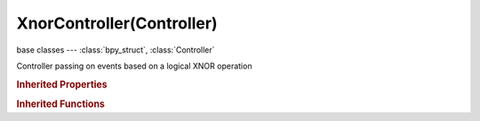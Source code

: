 XnorController(Controller)
==========================

.. module:: bpy.types

base classes --- :class:`bpy_struct`, :class:`Controller`

.. class:: XnorController(Controller)

   Controller passing on events based on a logical XNOR operation

.. rubric:: Inherited Properties

.. hlist::
   :columns: 2

   * :class:`bpy_struct.id_data`
   * :class:`Controller.name`
   * :class:`Controller.type`
   * :class:`Controller.show_expanded`
   * :class:`Controller.active`
   * :class:`Controller.use_priority`
   * :class:`Controller.actuators`
   * :class:`Controller.states`

.. rubric:: Inherited Functions

.. hlist::
   :columns: 2

   * :class:`bpy_struct.as_pointer`
   * :class:`bpy_struct.driver_add`
   * :class:`bpy_struct.driver_remove`
   * :class:`bpy_struct.get`
   * :class:`bpy_struct.is_property_hidden`
   * :class:`bpy_struct.is_property_readonly`
   * :class:`bpy_struct.is_property_set`
   * :class:`bpy_struct.items`
   * :class:`bpy_struct.keyframe_delete`
   * :class:`bpy_struct.keyframe_insert`
   * :class:`bpy_struct.keys`
   * :class:`bpy_struct.path_from_id`
   * :class:`bpy_struct.path_resolve`
   * :class:`bpy_struct.property_unset`
   * :class:`bpy_struct.type_recast`
   * :class:`bpy_struct.values`
   * :class:`Controller.link`
   * :class:`Controller.unlink`

